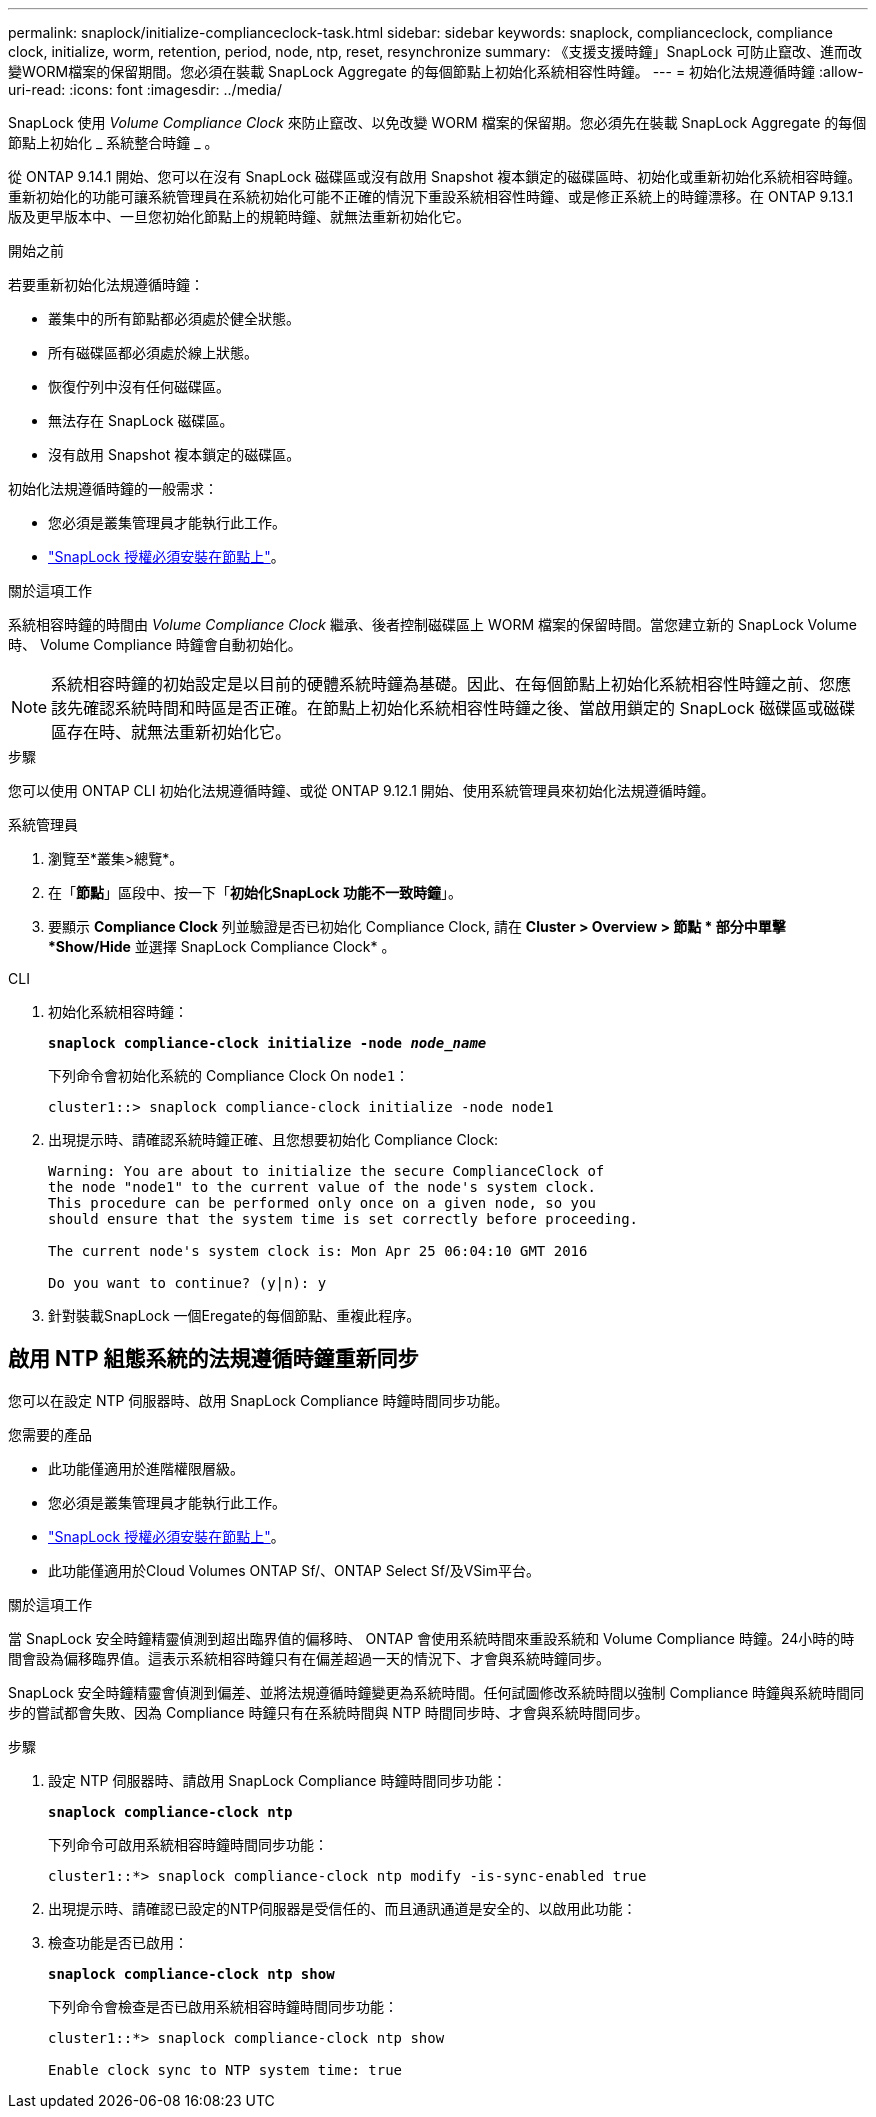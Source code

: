 ---
permalink: snaplock/initialize-complianceclock-task.html 
sidebar: sidebar 
keywords: snaplock, complianceclock, compliance clock, initialize, worm, retention, period, node, ntp, reset, resynchronize 
summary: 《支援支援時鐘」SnapLock 可防止竄改、進而改變WORM檔案的保留期間。您必須在裝載 SnapLock Aggregate 的每個節點上初始化系統相容性時鐘。  
---
= 初始化法規遵循時鐘
:allow-uri-read: 
:icons: font
:imagesdir: ../media/


[role="lead"]
SnapLock 使用 _Volume Compliance Clock_ 來防止竄改、以免改變 WORM 檔案的保留期。您必須先在裝載 SnapLock Aggregate 的每個節點上初始化 _ 系統整合時鐘 _ 。

從 ONTAP 9.14.1 開始、您可以在沒有 SnapLock 磁碟區或沒有啟用 Snapshot 複本鎖定的磁碟區時、初始化或重新初始化系統相容時鐘。重新初始化的功能可讓系統管理員在系統初始化可能不正確的情況下重設系統相容性時鐘、或是修正系統上的時鐘漂移。在 ONTAP 9.13.1 版及更早版本中、一旦您初始化節點上的規範時鐘、就無法重新初始化它。

.開始之前
若要重新初始化法規遵循時鐘：

* 叢集中的所有節點都必須處於健全狀態。
* 所有磁碟區都必須處於線上狀態。
* 恢復佇列中沒有任何磁碟區。
* 無法存在 SnapLock 磁碟區。
* 沒有啟用 Snapshot 複本鎖定的磁碟區。


初始化法規遵循時鐘的一般需求：

* 您必須是叢集管理員才能執行此工作。
* link:../system-admin/install-license-task.html["SnapLock 授權必須安裝在節點上"]。


.關於這項工作
系統相容時鐘的時間由 _Volume Compliance Clock_ 繼承、後者控制磁碟區上 WORM 檔案的保留時間。當您建立新的 SnapLock Volume 時、 Volume Compliance 時鐘會自動初始化。

[NOTE]
====
系統相容時鐘的初始設定是以目前的硬體系統時鐘為基礎。因此、在每個節點上初始化系統相容性時鐘之前、您應該先確認系統時間和時區是否正確。在節點上初始化系統相容性時鐘之後、當啟用鎖定的 SnapLock 磁碟區或磁碟區存在時、就無法重新初始化它。

====
.步驟
您可以使用 ONTAP CLI 初始化法規遵循時鐘、或從 ONTAP 9.12.1 開始、使用系統管理員來初始化法規遵循時鐘。

[role="tabbed-block"]
====
.系統管理員
--
. 瀏覽至*叢集>總覽*。
. 在「*節點*」區段中、按一下「*初始化SnapLock 功能不一致時鐘*」。
. 要顯示 *Compliance Clock* 列並驗證是否已初始化 Compliance Clock, 請在 *Cluster > Overview > 節點 * 部分中單擊 *Show/Hide* 並選擇 SnapLock Compliance Clock* 。


--
--
.CLI
. 初始化系統相容時鐘：
+
`*snaplock compliance-clock initialize -node _node_name_*`

+
下列命令會初始化系統的 Compliance Clock On `node1`：

+
[listing]
----
cluster1::> snaplock compliance-clock initialize -node node1
----
. 出現提示時、請確認系統時鐘正確、且您想要初始化 Compliance Clock:
+
[listing]
----
Warning: You are about to initialize the secure ComplianceClock of
the node "node1" to the current value of the node's system clock.
This procedure can be performed only once on a given node, so you
should ensure that the system time is set correctly before proceeding.

The current node's system clock is: Mon Apr 25 06:04:10 GMT 2016

Do you want to continue? (y|n): y
----
. 針對裝載SnapLock 一個Eregate的每個節點、重複此程序。


--
====


== 啟用 NTP 組態系統的法規遵循時鐘重新同步

您可以在設定 NTP 伺服器時、啟用 SnapLock Compliance 時鐘時間同步功能。

.您需要的產品
* 此功能僅適用於進階權限層級。
* 您必須是叢集管理員才能執行此工作。
* link:../system-admin/install-license-task.html["SnapLock 授權必須安裝在節點上"]。
* 此功能僅適用於Cloud Volumes ONTAP Sf/、ONTAP Select Sf/及VSim平台。


.關於這項工作
當 SnapLock 安全時鐘精靈偵測到超出臨界值的偏移時、 ONTAP 會使用系統時間來重設系統和 Volume Compliance 時鐘。24小時的時間會設為偏移臨界值。這表示系統相容時鐘只有在偏差超過一天的情況下、才會與系統時鐘同步。

SnapLock 安全時鐘精靈會偵測到偏差、並將法規遵循時鐘變更為系統時間。任何試圖修改系統時間以強制 Compliance 時鐘與系統時間同步的嘗試都會失敗、因為 Compliance 時鐘只有在系統時間與 NTP 時間同步時、才會與系統時間同步。

.步驟
. 設定 NTP 伺服器時、請啟用 SnapLock Compliance 時鐘時間同步功能：
+
`*snaplock compliance-clock ntp*`

+
下列命令可啟用系統相容時鐘時間同步功能：

+
[listing]
----
cluster1::*> snaplock compliance-clock ntp modify -is-sync-enabled true
----
. 出現提示時、請確認已設定的NTP伺服器是受信任的、而且通訊通道是安全的、以啟用此功能：
. 檢查功能是否已啟用：
+
`*snaplock compliance-clock ntp show*`

+
下列命令會檢查是否已啟用系統相容時鐘時間同步功能：

+
[listing]
----
cluster1::*> snaplock compliance-clock ntp show

Enable clock sync to NTP system time: true
----

